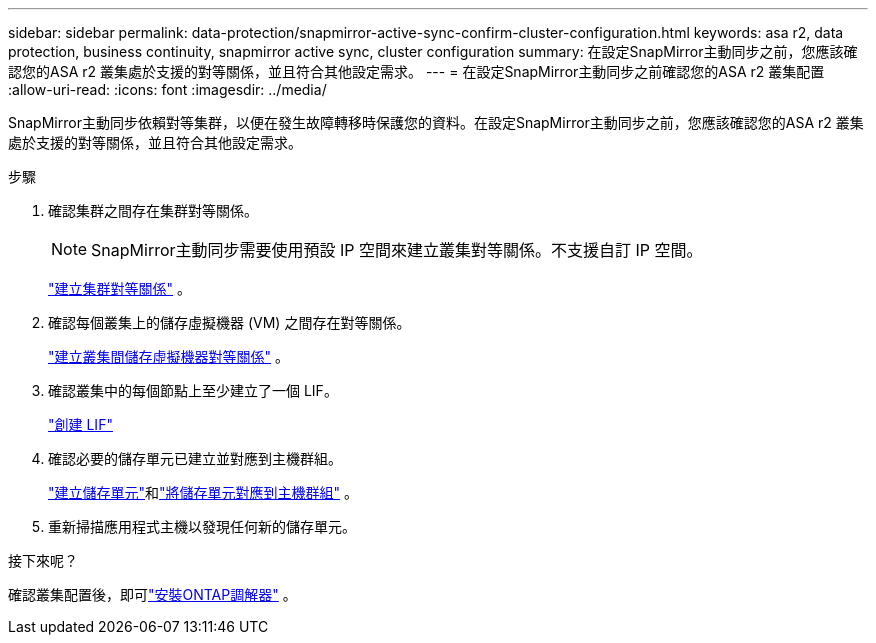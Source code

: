 ---
sidebar: sidebar 
permalink: data-protection/snapmirror-active-sync-confirm-cluster-configuration.html 
keywords: asa r2, data protection, business continuity, snapmirror active sync, cluster configuration 
summary: 在設定SnapMirror主動同步之前，您應該確認您的ASA r2 叢集處於支援的對等關係，並且符合其他設定需求。 
---
= 在設定SnapMirror主動同步之前確認您的ASA r2 叢集配置
:allow-uri-read: 
:icons: font
:imagesdir: ../media/


[role="lead"]
SnapMirror主動同步依賴對等集群，以便在發生故障轉移時保護您的資料。在設定SnapMirror主動同步之前，您應該確認您的ASA r2 叢集處於支援的對等關係，並且符合其他設定需求。

.步驟
. 確認集群之間存在集群對等關係。
+

NOTE: SnapMirror主動同步需要使用預設 IP 空間來建立叢集對等關係。不支援自訂 IP 空間。

+
link:snapshot-replication.html#step-1-create-a-cluster-peer-relationship["建立集群對等關係"] 。

. 確認每個叢集上的儲存虛擬機器 (VM) 之間存在對等關係。
+
link:create-svm-peer-relationship.html["建立叢集間儲存虛擬機器對等關係"] 。

. 確認叢集中的每個節點上至少建立了一個 LIF。
+
link:../administer/manage-client-vm-access.html#create-a-lif-network-interface["創建 LIF"]

. 確認必要的儲存單元已建立並對應到主機群組。
+
link:../manage-data/provision-san-storage.html#create-storage-units["建立儲存單元"]和link:../manage-data/provision-san-storage.html#map-the-storage-unit-to-a-host["將儲存單元對應到主機群組"] 。

. 重新掃描應用程式主機以發現任何新的儲存單元。


.接下來呢？
確認叢集配置後，即可link:install-ontap-mediator.html["安裝ONTAP調解器"] 。
